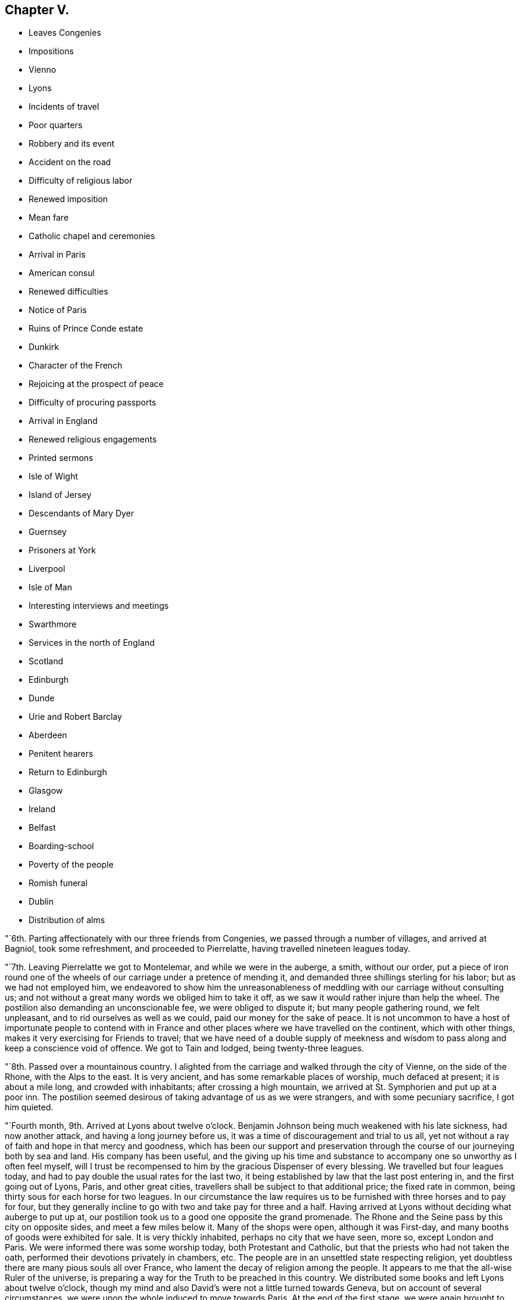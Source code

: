 == Chapter V.

[.chapter-synopsis]
* Leaves Congenies
* Impositions
* Vienno
* Lyons
* Incidents of travel
* Poor quarters
* Robbery and its event
* Accident on the road
* Difficulty of religious labor
* Renewed imposition
* Mean fare
* Catholic chapel and ceremonies
* Arrival in Paris
* American consul
* Renewed difficulties
* Notice of Paris
* Ruins of Prince Conde estate
* Dunkirk
* Character of the French
* Rejoicing at the prospect of peace
* Difficulty of procuring passports
* Arrival in England
* Renewed religious engagements
* Printed sermons
* Isle of Wight
* Island of Jersey
* Descendants of Mary Dyer
* Guernsey
* Prisoners at York
* Liverpool
* Isle of Man
* Interesting interviews and meetings
* Swarthmore
* Services in the north of England
* Scotland
* Edinburgh
* Dunde
* Urie and Robert Barclay
* Aberdeen
* Penitent hearers
* Return to Edinburgh
* Glasgow
* Ireland
* Belfast
* Boarding-school
* Poverty of the people
* Romish funeral
* Dublin
* Distribution of alms

"`6th. Parting affectionately with our three friends from Congenies,
we passed through a number of villages, and arrived at Bagniol, took some refreshment,
and proceeded to Pierrelatte, having travelled nineteen leagues today.

"`7th. Leaving Pierrelatte we got to Montelemar, and while we were in the auberge,
a smith, without our order,
put a piece of iron round one of the wheels of
our carriage under a pretence of mending it,
and demanded three shillings sterling for his labor; but as we had not employed him,
we endeavored to show him the unreasonableness of
meddling with our carriage without consulting us;
and not without a great many words we obliged him to take it off,
as we saw it would rather injure than help the wheel.
The postilion also demanding an unconscionable fee, we were obliged to dispute it;
but many people gathering round, we felt unpleasant,
and to rid ourselves as well as we could, paid our money for the sake of peace.
It is not uncommon to have a host of importunate people to contend with in
France and other places where we have travelled on the continent,
which with other things, makes it very exercising for Friends to travel;
that we have need of a double supply of meekness and wisdom to
pass along and keep a conscience void of offence.
We got to Tain and lodged, being twenty-three leagues.

"`8th. Passed over a mountainous country.
I alighted from the carriage and walked through the city of Vienne,
on the side of the Rhone, with the Alps to the east.
It is very ancient, and has some remarkable places of worship, much defaced at present;
it is about a mile long, and crowded with inhabitants; after crossing a high mountain,
we arrived at St. Symphorien and put up at a poor inn.
The postilion seemed desirous of taking advantage of us as we were strangers,
and with some pecuniary sacrifice, I got him quieted.

"`Fourth month, 9th. Arrived at Lyons about twelve o`'clock.
Benjamin Johnson being much weakened with his late sickness, had now another attack,
and having a long journey before us, it was a time of discouragement and trial to us all,
yet not without a ray of faith and hope in that mercy and goodness,
which has been our support and preservation through the
course of our journeying both by sea and land.
His company has been useful,
and the giving up his time and substance to
accompany one so unworthy as I often feel myself,
will I trust be recompensed to him by the gracious Dispenser of every blessing.
We travelled but four leagues today,
and had to pay double the usual rates for the last two,
it being established by law that the last post entering in,
and the first going out of Lyons, Paris, and other great cities,
travellers shall be subject to that additional price; the fixed rate in common,
being thirty sous for each horse for two leagues.
In our circumstance the law requires us to be
furnished with three horses and to pay for four,
but they generally incline to go with two and take pay for three and a half.
Having arrived at Lyons without deciding what auberge to put up at,
our postilion took us to a good one opposite the grand promenade.
The Rhone and the Seine pass by this city on opposite sides,
and meet a few miles below it.
Many of the shops were open, although it was First-day,
and many booths of goods were exhibited for sale.
It is very thickly inhabited, perhaps no city that we have seen, more so,
except London and Paris.
We were informed there was some worship today, both Protestant and Catholic,
but that the priests who had not taken the oath,
performed their devotions privately in chambers, etc.
The people are in an unsettled state respecting religion,
yet doubtless there are many pious souls all over France,
who lament the decay of religion among the people.
It appears to me that the all-wise Ruler of the universe,
is preparing a way for the Truth to be preached in this country.
We distributed some books and left Lyons about twelve o`'clock,
though my mind and also David`'s were not a little turned towards Geneva,
but on account of several circumstances,
we were upon the whole induced to move towards Paris.
At the end of the first stage,
we were again brought to some hesitation about going to Geneva,
yet concluded to proceed as far as Macon;
our way is strewed with circumstances unusual to Friends.

"`11th. Passed through fine roads, and a delightful country, nine leagues to Macon,
lodged at one of those immensely extensive inns
which are found in many places on this continent,
exceeding in size any I have seen in England or America.
The kitchen and other offices are so far off,
that it was with difficulty we could get what we had need of,
though the waiters seemed active and ready to oblige us when they knew our needs.
Here we were told there were thirty priests who would not take the oath,
and remained in confinement, assisted by the charity of the people;
there were also both Protestants and Roman Catholics who held open worship.
The people had their different opinions about us as heretofore,
not a few pleased themselves with the thoughts of our being priests in disguise.
Seeing the castle where the thirty priests were confined, about a mile distant,
I took a walk in company with a young man that way, but not being permitted an entrance,
and it being warm, stopped at a little cottage, where was only one person, a woman;
we asked for some water, which she got, and said she had something better for travellers,
and brought a fine bunch of half-dried grapes: said she had lost a son in the war,
and whether her husband was living, she did not know.
We observed to her that her`'s was a solitary life in a place so hidden;
she replied that she had some neighbors who wanted her to live with them,
but she had the company of the good God, who was better than ten husbands,
and all her children.
Macon is a considerable city: the Saone passes through it.

"`Fourth month, 12th. Left Macon, and proceeded through a delightful country,
which I thought might be called the garden of France; got to Sennez,
about nine and a half leagues; the women here work in the fields,
and appear to be a hardy race of people.

"`13th. Benjamin Johnson continuing very poorly,
and the people of the auberge being agreeable, we concluded to stay here all day.

"`14th. Passed on through Chalons; the stable for the post-horses and carriages,
a large building, was formerly a magnificent chapel,
some part of its ancient grandeur still remaining.
In the evening got to St. Emilian, a poor village, and as it was raining hard,
and near night, we were obliged to stop and take up our quarters at a very sorry inn.
After a poor supper, having occasion for something in our saddle-bags,
they were not to be found.
A number of people, apparently of bad character, being at the inn,
we made our loss known, searched in all the places we thought it probable they were,
but in vain, and we went to bed.
The rain came down on us through the thatched roof,
and the people were coming in and going out of our room frequently, which,
with the idea I had of their ill-character, and the probable loss of our bags,
kept me in such a situation as to allow of but little sleep.

"`15th. Rose early, went into several houses and informed of our loss;
I also inquired the character of our landlord,
and found they had little to say in his favor.
I then thought of going back to a town, about two leagues off,
in order to obtain advice and assistance, and had procured a horse for the purpose,
but a person sitting in the house, told me my going back would be quite useless,
that I might rest assured the valise was in the village.
I inquired for a magistrate, and the people of the inn denied any being there,
but a man somewhat more respectable than the rest, took me aside,
assured me there was one, and he would conduct me to him.
The magistrate appeared to be a man of integrity, and offered to assist us:
I gave him a description of our property,
and promised a reward to the person who should produce the valise;
he had a drum beat round the village to alarm the people, which succeeding,
a man in half an hour came to the auberge with the valise,
said he had found it in a stable, at some distance, covered with hay,
but his countenance was evidently marked with guilt and confusion.
We gave a reward of a louis, and prepared to leave a place we were heartily tired of.
The bag, besides clothing, contained a number of letters, papers, etc.,
and we did not perceive that anything was missing.
Passing along a fine country, and through Autun,
a handsome and beautifully situated city, we got to Chissey, a small village,
where we had some repairs done to our carriage, but had proceeded only about a mile,
when one of our springs breaking, we had to return.
The innkeeper had taken possession of an ancient castle of some cidevant nobleman,
which he converted into an auberge.

"`First-day, Fourth month, 16th. Passed through Salies, a considerable city,
and it being, what is called, easter, the people were dressed in their best clothes,
and collected in large companies, amusing themselves agreeably to the customs of France,
and appeared all activity and vivacity.
Arrived at a small city called Avalon: great numbers of people, of both sexes,
were on the promenade, which all the large towns have.
David and I walked through the place among them; they behaved respectfully,
but gazed much at us:
there can scarcely be a more exercising service than we are engaged in,
to minds like mine.
We frequently feel as though there were some
religious people in the places we pass through,
but are at a loss how to select them, or be of much use to them,
as none of us know the language sufficiently; we, however, at times converse freely,
and sometimes spread books.
I doubt not but the day draws nigh,
when the word of the Lord will be sounded under his own
authority to many who have hitherto sat in darkness.
At present we feel rather a spirit of heaviness and mourning than any
pointings of Truth to gather the people to the true standard;
probably the time is not now, and may we possess our souls in patience.

"`17th. Passed through Auxerre, Bassou, etc.;
this seemed to be a high day with the inhabitants: all the country was full of mirth,
and shall I say wantonness?
Arrived at Joigny, a large town,
where also the people were scattered like flocks all over this beautiful country,
round the city as well as in it, dancing, etc.
O! France, how dissolute and thoughtless are many of your inhabitants,
who have certainly not learned the things which belong to their peace,
though their chastisement has been heavy.

"`18th. This is a fine country of wheat, but few people at labor,
mostly engaged in diversions and sports: at Sens, a considerable city,
we had to stop to have our carriage mended,
the rough pavements of France being very destructive to carriages.
The people in this country seem to think it is
not improper to get all they can from travellers,
and therefore charge for their work,
about three times as much as would be a just compensation for their trouble.
The blacksmith charged us twelve shillings and six-pence sterling, for two hours`' work;
these continual impositions make our travelling amount to three and a half guineas a day,
though we have often no full meal but supper.
The charges for post-horses are high,
and we content ourselves almost all day with bread and cheese, some smoked herring,
apples, nuts, and some poor wine.
The chapel of the former bishop,
in which a priest was officiating to several hundreds of the people, mostly women,
was the largest and most magnificent I have seen in France; the paintings,
the multiplicity of ornaments outside, etc., bespoke it to be very ancient,
and were also a testimony to the unnecessary and inconsistent
manner in which these buildings were erected,
six or nine centuries past.
The people go in procession, near kindred and acquaintance, two and two, to the chapel,
with an infant to be baptized, and return with a drum and music before them,
and sit down to a feast.
In this chapel an invitation to all good Catholics was
pasted on the pillars to bring in their gifts liberally,
for the support of the priests and the altar,
that their holy religion might not fall to the ground.

"`19th. The country is thickly set with towns and villages as we draw nearer to Paris;
we passed through Chatelet, Melun, Charenton and many other towns,
and got to our former lodgings in Paris, and were received with pleasant countenances.
In the afternoon, went in search of the American consul, Skipwith,
but the office was shut.
A number of Americans have been in this city nearly a year,
seeking some indemnification for their property taken by the nation,
and have no prospect when they shall be at liberty to return.

"`20th. Went again to the consul`'s office, but were told to come again or wait an hour;
we returned and after some time went back.
It is exceedingly trying to wait from time to time on men in
public stations before any business can be accomplished;
they only think fit to attend from about eleven o`'clock to three each day.
He used us courteously and appeared willing to oblige us,
but has little in his power at present,
as there is some disagreement between the French government and ours.
He told us that for about two month past,
all communication between England and France had been prohibited,
so that no passes could be obtained but for Hamburg or some other neutral port.
This was an additional affliction to us,
to think of travelling six or seven hundred miles from hence in our wearied state;
apprehending it was more than we could accomplish in
time for the Yearly Meeting in London.
Being much cast down,
I quietly reflected on the mercy and goodness of our heavenly Shepherd,
who has condescended from time to time, to '`make darkness light before us,
and crooked things straight;`' and then felt easy to leave the
business of procuring passes and forwarding them to us,
to the consul, and proceed to Dunkirk.
We then took post-horses for St. Dennis,
to go on a different road from that we came here upon.
Paris, for the licentious and men of pleasure,
is perhaps more fully calculated than any city in Europe;
there may be found everything to gratify their desire,
to feast their eyes and delight their imagination; but for persons of our character,
and engaged in the weighty business we are, it is altogether undesirable.
France is a country in which my mind has been much exercised and sunk,
and I think every hour long till we get out of it.
Our cabriolet needing some repair, while it was doing at the second stage,
a man arrived in his own cabriolet from Paris, and being an Englishman,
spoke to us in that language.
He was of genteel appearance; had been in France about ten years;
told us he lived at Chantilly, and would be glad to have us at his house tonight,
which we agreed to.
When we got to Chantilly, our carriage being badly broken,
we had to get it repaired again.
Our friend, the Englishman, whose name is Christopher Potter, sent a young man for us,
and received us with great frankness; he is a man of ability,
and having a genius for manufactures, has succeeded admirably;
says he gives bread to about six hundred people in his different establishments;
lives on part of the estate once belonging to the prince of Conde;
his wife and children continuing in England.

"`21st. Having breakfasted at Potter`'s,
he took us to view the former seat of the prince, which for magnificence and extent,
exceeds anything we have seen in Europe, belonging to a subject,
though at present its grandeur is defaced: the mansion-house, stables,
green-houses and other buildings, are in their extent and style,
such as I have no talent for describing; the gardens, fish-ponds, canals,
cascades and fountains, are said to have been, when in their best condition,
preferable to anything in Europe.
These ruined palaces,
once replete and surrounded with all that could please and
gratify the voluptuous inclinations of their inhabitants,
are some of the most striking monuments the world can exhibit,
of the instability and vanity of all earthly enjoyments, and bring with them, to a wise,
reflecting mind, an antidote against setting our hearts on any terrestrial thing;
and cast a melancholy shade over all human glory.--Lord,
teach us to aspire with increasing ardor,
after that glory which is celestial and eternal,
and those mansions of immutable felicity,
which you have prepared in the riches of your mercy,
for all those who love you and keep your commandments.
The prince and his family, who, it is said,
had above one thousand people who wore their livery,
are now wandering emigrants in foreign parts.
Potter is a very extraordinary person, as a man of this world,
and no doubt of great use in employing the poor in his neighborhood;
yet one thing is lacking, worth a thousand times more than all he can otherwise acquire;
a desire more ardent after the peace of God, which passes all understanding,
and those riches which will never perish.
We felt a desire to have a meeting among his people; he said,
he hoped the time might come, when he should forward such a proposal with pleasure,
but as they were a body of English people,
and were watched over with rather a jealous eye,
the object of the meeting might be misconstrued by evil-minded persons,
and bring them into suffering.
He returned with us to our inn, and we distributed nearly all our books among his people.
We parted from them in kindness,
and he pressed us to direct any of our friends who came that way, to call on him,
and he should always be glad to see them.

"`22nd. Passed on to Doulen.
The sheep here are kept pretty much under care of the shepherds`' dogs,
whose sagacity and attention is admirable.
There are very few hedges in France, and no fences except a few of stone,
where there are intervals of pasture on the sides of the road;
the dogs let the sheep feed along the borders of the grain,
continually watching them at all quarters; and if one or more transgress the bounds,
they immediately bring them to order.
The shepherds have so much confidence in them,
that they sit down on the side of a bank and work at making baskets,
or some other employment,
leaving the management of the flock very much to their faithful subordinate keepers.

"`24th. Having passed through several towns and some fine country,
we arrived at Dunkirk in the afternoon.

"`25th. Felt refreshed after a laborious journey.
We find, by computation, that we have rode fourteen hundred miles in France;
about fifty of which was over the same road twice,
so that we have had an opportunity of seeing and feeling the
state of the people in a religious sense and otherwise,
and my judgment is, that the French are an open-hearted, unsuspicious people;
we passed through them without any material interruption,
such as we frequently met with in Germany, as searching our baggage, inquiring our names,
characters, and business, etc.
They are generally civil and polite; the country pleasant, and in many places fertile,
abounding in corn, wine, and oil.
Though not remarkable for pasturage and cattle, yet the air is pure and serene,
the waters good, the necessaries and even luxuries of life plenty;
yet strangers travel at a great expense.
Their post-horses in general are better than I expected,
and they have a great number of asses and fine mules: many of the public-houses are good,
perhaps in size and convenience nowhere excelled; the beds good and clean,
and the provisions generally excellent, but their hills are enormous.
Travellers, if they use economy, and are in their own carriage,
cannot be accommodated for much less, for three persons, than four guineas a day.
As to their religious character, I am at a loss to describe it;
no doubt there are many in the higher ranks of life who are Deists;
but the great mass of the people, though at present turned out of their old channel,
remain attached and riveted to the religion of their education,
yet the superstition and extravagance of that has received so great a shock,
that it is scarcely probable it will ever rise again to
the same degree of influence as formerly.
There are many pious persons mourning in secret,
and desirous of seeing the depraved manners of the people reformed;
and I dare not entertain a doubt but He who rules in heaven and in the kingdoms of men,
will have a people gathered both from the superstitions and vanities,
that have heretofore abounded,
who will be a special and spiritual heritage unto himself--may
He cut short his work in righteousness and hasten that day!

"`For my own part, weak, feeble,
and unworthy as I feel of any employment in His holy hand, I see but little or nothing,
towards the promotion of this great work, that has been answered by my being among them;
yet, as I came here under a simple apprehension of duty, not to seek my own things,
but the things which belong to Jesus Christ and his kingdom; after all my weak moments,
and several things in the course of this deeply exercising journey,
which had better have been omitted, or might have been better performed,
I submit all into the hands of my tender and merciful Father,
and ask nothing more than that he will spare me from
being followed by the arrows of condemnation,
and grant me such a portion of peace and assurance in Him, as in the riches of his love,
he may see fit, for in my best state, I am unworthy of the least of all his mercies,
and a poor, helpless, unprofitable servant.

"`26th. To be obliged to stay here much longer feels unpleasant,
but no way yet offers to get to England, the channel of communication being stopped,
and we shall have need of patience.
Accounts arrived of the preliminaries of peace having been signed,
and great rejoicings and an illumination took place,
but no insult was offered to our friends,
which is very different from England and America, to their great reproach.
Friends enjoy more freedom in France than in either of those countries.

"`27th. The people are still in a state of rejoicing, full of tumult and confusion;
but it appears to me that instead of this vain show,
it is matter of reverent thankfulness and secret gladness of heart,
to the merciful Author of every good work,
that he appears to be disposing the Powers who
have stained the earth with so much human blood,
to stay their hands.
But oh! how can their recompense the thousands of unhappy
widows and orphans who are mourning in secret places,
their irretrievable loss all over the nations where we have travelled.
Oh! when will men be wise--when will they allow the peaceable kingdom of the
Redeemer whom they profess to adore to come on earth as it is in heaven.--How have
the great of this world always resisted the coming of that glorious day,
for which they pretend to intercede in their prayers!

"`First-day, 30th. Had meetings morning and evening; at the latter,
through the condescension of the good Shepherd of the sheep,
it was a time of refreshment and comfort, I believe,
to both the laborers and the auditory: for my own part,
having felt for a number of days like a dry and withered branch,
I was rejoiced to feel again the circulation of that life and virtue,
by which alone all the branches of Christ, the true vine,
are nourished and supported to bring forth fruit to his praise.
The Truth as it is in Jesus,
appeared to rise into dominion--the erroneous and destructive opinions of Deism,
which are subtly making their way into many minds, who will be robbed and spoiled,
whether they be of our Society or others that indulge it, of the most inestimable jewel,
the most powerful consolation to the soul, both in life and death, that ever a Being,
infinite in mercy and boundless in his compassion, conferred on mankind.
Oh! that He may protect and preserve our Society from drinking in
this deadly poison to the soul--that the watchmen on the walls may be
enabled faithfully to sound an alarm to the careless,
to whom it may be offered as a gilded bait, and the poor wounded receivers of it,
be left to lament their folly in that day when its
fatal consequences will be forever irretrievable.

"`Fifth month, 1st. This day is foolishly observed in France,
and spent in a riotous manner; troops of young women and girls were in different places,
dancing under garlands hung in the streets.
Feeling no call of duty resting upon my mind, to detain me in this place,
the time passes very heavily.

"`First-day, 7th. The meeting this morning was attended by about twenty persons,
and I hope it was profitable.
In the evening about fifty attended, mostly very respectable-looking people,
who behaved well,
and the opportunity ended in solemn supplication to the Father of mercies.
We were refreshed; our hopes of his continued care over us, revived;
and we humbly trust it was an edifying season to most present:
may the praise of all be rendered unto the Fountain of every blessing,
to whom alone it is due.

"`9th. The markets here are supplied with plenty of vegetables--sound, good apples,
at this season of the year, are sold three for less than a cent; eggs,
twelve sous for a quarter of a hundred; butter, about twelve cents a pound;
very good beef and veal, about eight cents a pound.
As we cannot leave here without our passes but by some deception,
which we cannot practise, though many others make use of this means,
we have to bear our detention with patience,
desiring that after laboring and travelling so much for the promotion of Truth,
we may do nothing on leaving the continent,
that will bring it into reproach--the eyes of the people being upon us.
Oh! that we may be preserved wise and harmless.
A proposal being made for our accepting a mode of passing under a deceptive cover,
we dare not receive it.
May we be kept wise and patient,
so that no blemish may be brought upon our holy profession;
the snares that are laid for our feet are many, and some very plausible.

"`13th. Having endeavored to keep a conscience void of offence,
I feel my mind free from condemnation; though I am weak, poor, and liable to err,
and may not in some instances have kept in the straight path of duty,
yet the Lord speaks peace to my soul.`"

After waiting in this place, from the 24th of Fourth month, to this day,
the mayor and municipality granted them passports.

"`First-day, 14th of Fifth month, 1797.
The meeting this morning was a solid favored time;
the people took leave of us affectionately, and we embarked in the afternoon.

"`15th. Being on the English coast, a thick fog obscured the land,
and it was thought we might get ashore, and proceed to London by land,
without being asked any questions,
but we were determined not to be smuggled into England;
and having travelled so far without wounding our testimony,
we hoped to continue so to the end.
A fishing-boat coming alongside, we agreed with them for four guineas,
to take us to Dover, about five leagues;
there being a penalty upon any captain that lands passengers from an enemy`'s country,
at any port except Dover, Southampton, Gravesend and two others;
but being detained by the fog,
we concluded to give them three guineas to land us at Margate.
When we got to the place, some young Friends came down and wanted us to land,
but the officer of the port coming and inquiring from where we came,
we honestly told him, from Dunkirk; he said it was not in his power to permit us to land,
and that the fisherman was liable to a fine of two hundred pounds for bringing us,
but as we had not landed, the penalty could not be exacted.
The officer seemed disposed to be kind,
and if we could have assumed the character of alien merchants,
we might have had the privilege, but we could not make use of such a plea.
Several Friends came, and appeared to regret our not being permitted to come ashore;
we however thought it best to push off,
and accordingly anchored a quarter of a mile distant.
Here several Friends came to us in a boat,
and thought no one would molest us if we landed,
but we chose to proceed up the Thames to Gravesend; the Friends were very kind,
and went on shore and brought us some acceptable refreshments.

"`16th. Having got up to Gravesend, the officers came on board,
and after making a search, permitted us to land.
We went on board a packet-boat for London;
there were several respectable people in the vessel,
but also some sailors and wicked women, who soon began to be troublesome.
An old man checked them for their discourse, at which one of the women pertly said,
she hoped we had no Quakers on board.
I told her, I had the honor to be a Quaker,
and David Sands united in the same acknowledgment: after some time,
the passengers mostly collecting in a large room below deck, these women came down also,
and David Sands began to speak to them; the people behaved soberly,
and the two women became much broken.
A young man, a Baptist, seconded him in a feeling manner; and I made some addition.
One of the women in particular was bathed in tears,
and I cannot but hope it may produce some good effect.
When we landed, I went to seek for a coach, and was met by two of my dear friends,
making ready to meet us.
In London, we met with our dear friend, George Dillwyn,
he having got here about eight weeks past.

"`17th. I attended week-day meeting, at Gracechurch street,
and was permitted to pass it in silence, in thankful remembrance of the Lord`'s mercies,
and secretly to praise his great and worthy name.

"`First-day, 21st. Was at the Park-meeting, and in the evening, at Westminster.

"`28th. Deborah Darby, Rebecca Young and myself,
appointed a meeting at Wandsworth in the evening, which was large, and proved,
through renewed mercy, a favored time.

"`Sixth month, 1st. The public-meeting began to collect in the women`'s meetinghouse,
but Friends apprehending it would not hold the people, the men`'s house was opened,
and it was supposed twelve hundred people assembled in it,
and through Divine condescension, was a time of renewed encouragement.
Deborah Darby, Mary Dudley, Samuel Alexander and myself, were engaged in the ministry.

"`Sixth month, 6th. We appointed a meeting at Deptford, for this evening,
and as the meetinghouse was too small,
it was held in a part of a maltster`'s buildings and yard; it was very large,
and dear Deborah Darby was singularly favored: we left the people with much sweetness,
many of them soliciting another opportunity.

"`9th. Had an appointed public-meeting this evening, at Tottenham,
in which we were permitted again to rejoice in the Lord, our helper.
At the house of a Friend,
I found three books said to be sermons preached by me last year;
and on looking over them, observed they were full of errors,
both in language and doctrine, with which I was greatly exercised,
and visited the man who had undertaken to publish them.
I found he was a poor shoemaker, who had got some knowledge of short-hand,
but was very illiterate, and if he had taken them down correctly,
could hardly put them into common sense;
the erroneous language and doctrines were such as I never uttered, nor even conceived;
and there were, also, many gross absurdities.

"`First-day, sixth month, 11th. At six o`'clock in the evening,
under as much discouragement as ever I remember,
attended a meeting appointed for other professors: it was large and crowded;
through renewed mercy, I felt my mind much enlarged,
and have never felt more sweet peace in my labor, since leaving home.
Going out of the meetinghouse, a Turk, who had been at a meeting before, waited for me,
and said he felt his heart made better; that God was good to all nations,
and that those who served him, were the same in Turkey as in England;
he took my hands in both his, and pressed them to his breast affectionately.
I now felt my mind relieved, and at liberty to leave London shortly.

"`17th. Left London, and rode to Portsmouth, and from there proceeded in an open boat,
to Newport, on the isle of Wight, and got a person to clean the meetinghouse,
formerly occupied by Friends.

"`First-day, 18th. As we gave no notice of any meeting,
the gathering in the morning was small; at the close of it,
I felt strength to appoint a public meeting, at six o`'clock this evening;
which was crowded, and I hope satisfactory; the people behaved becomingly,
and appeared glad at our being there.

"`19th. The town is full of soldiers,
and the pious inhabitants lament the great change taking place,
from the simplicity and innocent manners which formerly distinguished the people,
to more luxury, dress and licentious conduct.
I went to the meeting at six o`'clock this evening,
though much oppressed with a cold and hoarseness; the house was soon crowded,
and the people being still, I was enabled to extend my voice sufficiently to be heard;
and Friends thought it a profitable time, for which favor the Lord alone be thanked.

"`20th. Went three miles to have a meeting at a farm-house; the man of the house,
being necessarily from home, his wife had notified the few scattering neighbors,
and about thirty simple-hearted, honest people came,
and I thought it was a time of as much love and favor, as I had experienced in England.
The young man, the master of the house, arrived just at the breaking up of the meeting,
and expressed his sorrow at not being at it.

"`21st. A Methodist minister, at the close of their meeting,
had given notice of our meeting to be held this evening,
at the house of some pious people of the Methodist connection:
the woman of the house seemed to be universally esteemed,
she held meetings in their cottage and frequently preached to the people.
More persons came to our meeting, than the house would hold;
and it was owned by our gracious Head and High Priest--the
language of encouragement flowed freely to an honest,
simple-hearted people, such as I have rarely met with.
This woman preaching with such general acceptance,
seems to be an advance towards Friends, both in her and others,
who approve of her ministry, which is uncommon among people of other societies.
I felt easy to appoint a meeting a few miles off, for tomorrow evening.
The bishop of Winchester came here to confirm the people of their church,
who had not undergone that ceremony: it was said,
he had not been to visit this part of his flock for fourteen years.
None under the age of fourteen, were admitted, and not then,
without a certificate granted by their pastor,
certifying that the party had undergone an examination and was approved by him,
for confirmation; but it appeared that some had not even seen him on the occasion,
and had only sent for their tickets.
Our landlady`'s daughter was much affected when she understood the
weakness and absurdity that appeared in this pretence of religion;
having never been examined, and knowing little of their confession of faith,
she went heavily to the chapel.
Some of the clergy have brought themselves into contempt, not only here,
but in many parts of the kingdom, by their irregular lives;
and my mind was affected on account of the young
people who were training up in such formality,
and under such miserable shepherds.

"`22nd. This afternoon,
I went to the place where the meeting was to be held in a Methodist meetinghouse; which,
though it rained much, was filled; the people conducted to our satisfaction,
many were humbled into tears, and we parted with their desires for another.
May the Lord be praised for his goodness, and we humbled in the dust,
for no good thing dwells with us, except it be given of God.

"`First-day, 25th. The meeting this morning was very large,
and remarkably solid and favored; great part of the audience much humbled, and in tears;
for which I felt thankful to the Author of all our mercies,
to whom alone all praise is due.
Feeling comfortably relieved, and at liberty, I took an affectionate leave of them.
Had a parting, sitting with the family, who had shown us great kindness,
and went to Cowes.
The minister of the dissenting congregation offering his meetinghouse,
we had a very crowded gathering at six o`'clock in the evening;
he standing at the door all the time, directing the people to seats, and keeping order.
The people were light and gay, and the labor was hard,
but towards the close great solemnity appeared, and it ended to much satisfaction,
the people acknowledging the truth of what was delivered; and the minister also said,
he should pray for me, that the Lord might continue to strengthen me for the work.
Several who had attended our meetings accompanied us to the water-edge,
and parted in great brokenness, especially our kind hostess.
We left, through mercy, an open door for any who may hereafter be sent to this island,
where there is a considerable number, almost, if not altogether,
convinced of the doctrines of Friends.
I had nine meetings among them, and they were made very near to me.
We were rowed in an open boat over to Southampton, about thirteen miles,
and it was about eleven o`'clock at night when we got on shore.

"`27th. Appointed a public meeting at Ringwood, for this evening,
which was large and satisfactory.

"`Seventh month, 1st. Have had satisfactory meetings at Pool, Lymington, and Wareham;
went to Weymouth, and from there by the packet, to Guernsey,
and had a very trying passage.

"`4th. Had an appointed meeting this evening, in the upper part of a spacious store;
a large number attended, and through the kindness of our heavenly Shepherd, it was solid;
the people expressing their satisfaction,
and as we went to our lodgings several inquired
of us when there would be another meeting.

"`6th. Took passage for the island of Jersey;
the wind was so high that we could not make a landing where we intended,
but were driven many miles, and there being two ships of war near,
they obliged our captain to come on board.
The wind continued very boisterous, and the shore all round was rocky.
While the captain was absent, our vessel dragged her anchor,
and our people became much alarmed,
as we must have been driven by the violence of the wind on to the French coast,
if we were not permitted to go into harbor,
which the captain of the man-of-war gave us liberty to do,
but required us to stay on board for the orders of the prince, before we landed.
These delays, and the serious danger we were in, were very trying, having,
taken no refreshment all day.
After much toil and difficulty, the wind blowing directly towards the coast of France,
we anchored within two hundred yards of land;
our letters and my passport were sent on shore to the prince,
and after considerable detention, we were permitted to land,
and sent under guard five miles to the principal town, St. Helier,
where we arrived about eight o`'clock in the evening, very weary, and almost sick,
for lack of proper refreshment.
Being taken before several officers and examined,
we were told that this island was so circumstanced,
that it would be very improper to preach against war at present;
the last officer manifested a kind disposition towards us, and we were dismissed.
The inn being taken up with guests, chiefly officers,
I was taken to the house of two middle-aged women,
between eleven and twelve o`'clock at night.
Looking back on the fatigues and dangers of the day, my soul was made afresh,
thankful for the continued mercies of my heavenly Father,
and deeply sensible of my own unworthiness to be thus
cared for and preserved from one place to another,
in a strange land.

"`7th. The two women Friends who thus provided me with accommodation,
appear to be pious persons; and though separated from the benefits of religious society,
they with their niece sit down together on First and other days, in silence,
for the performance of Divine worship; they are esteemed by the people as Friends,
and well spoken of.
They gave me an account of the manner in which Claude Gay, who formerly lived here,
was treated by the people, and at length banished the island;
whereupon he went and laid his situation before the king,
who ordered his officers to receive him again and to treat Friends in a different manner.
The father of these Friends had been deceased now for a number of years,
and they remained the only professors with us on
the island--there were a number of Methodists,
but as they could not join in their meetings, they sat down alone.
At about eleven o`'clock, we sat with them,
and after a time of silence and much solemnity, I felt some encouragement to them,
and the baptizing power of Truth uniting us, it was a season, I hope,
of much comfort to us all.
In the evening, they collected a few religious people in the house,
and we had a satisfactory meeting.
An elderly woman, who speaks at times among the Methodists,
said she thought Friends ought not to go from this island so quickly as they had done,
none having stayed more than two days, and hoped we would stay longer,
and she believed the Lord would bless our coming.

"`The Methodists thought we might hold our meetings tomorrow,
at a time when those of other societies were not collected,
supposing we should have many more persons.
This at first appeared plausible, but upon weighing it,
I was most easy to propose two meetings; one at ten and the other at six o`'clock.
Our friends, with the man of the house, went to seek a proper place,
and a suitable room presenting, it was hired for the purpose.
Some of our Methodist acquaintances thought we
had better publish our meeting through the town,
by a public crier, or get hand-bills printed and distributed, to inform the people,
neither of which I could be easy to do, but let the notice spread as it might,
without taking much pains about it.
The place being filled with soldiery and appearances of war,
made me feel very low in my mind,
with a discouraging prospect of having meetings with them.
I feel very much at times for Friends who accompany ministers
in these exercising labors among other professors,
being well convinced it is often a mortifying business to go from house to house,
with invitations to our meetings,
and am therefore inclined to lighten their burdens whenever I can,
and at this time feel thankful for the company of my kind and suitable companions here.

"`First-day, Seventh month 9th. The meeting at ten o`'clock,
was attended by about two hundred people,
and the heavenly Shepherd condescending to grant us his presence,
in which only there is life, we had a solid, open, satisfactory meeting in the hall-room,
and appointed another to be at six in the evening.
Retired to my chamber: it seems to me improper, before these large public-meetings,
to continue in company and conversation until they come on--my place at least,
appears to be to retire and endeavor to have my mind gathered to the Divine Fountain,
where strength and qualification to hold them to the honor of Truth, can alone be found;
and after all, I think I always have entered them with fear and trembling,
lest the blessed cause should by any means suffer.
At six in the evening, many people collected and thronged the house;
a rude drunken man coming in, tended to unsettle the meeting;
many showed great displeasure at his conduct, and though he was a man of property,
the soldiers present attempted to turn him out;
all which with the continual thronging of the people,
and the room being exceedingly warm, made it trying to us,
and the more sober part of the company.
My friends and some of the respectable inhabitants,
spoke to the people to bring about some order.
I stood up, and for a time hoped that stillness might have come over us,
but the heat and throng were so great, that I found it best to tell them,
I did not conceive the meeting could be held so as to answer my concern,
and wished them quietly to withdraw; which but few seemed inclined to do,
and said it was very hard they should be deprived of the meeting,
by the restless behavior of a few;--however, it still appearing best to Friends,
we passed through the crowd, and the rest followed.
We went to the house of our women Friends,
where about twenty or thirty serious people following us,
we were favored with a precious religious opportunity.
One thing which probably added to the unsettlement in the large gathering was,
that many of the people did not understand what was said in English,
to induce them to more quiet.

"`10th. Went to St. Owen`'s bay, about eight miles from St. Helier,
and had a meeting with the people; a large collection of whom attended,
but scarcely any understood English; much quiet prevailing,
and what I said being interpreted, it was a solid, comfortable meeting,
the people being as remarkable for their simple rural manners,
as in any place I have been at.
Had religious conversation afterwards with a number, gave them some books,
and parted in much tenderness.
Appointed another meeting in the evening at St. Aubins.
A sergeant in one of the regiments sat with us and had some serious conversation;
he appeared to be a religious-minded man, weary of his situation as a soldier,
and said there were a number of religious men in that rogriment,
and in another then on the island: his situation excited our sympathy.
An elderly woman, whose two daughters had been at the meeting at St. Helier,
desiring to see us, we went to the house; she said she was granddaughter to Mary Dyer,
who was put to death at Boston,
and that there were several other of her descendants on the island.
The meeting was not large; for a time it felt very heavy,
but at length it proved through renewed mercy, a strengthening time to a number present.
After meeting, a pious man, who sometimes exhorts among the Methodists,
came and took me in his arms, and was very tender; he was soon to leave the Island,
being banished for twelve months for refusing to bear arms,
and would have to leave a wife and two children behind,
who kept a little shop for their maintenance,
which occasioned us to feel much sympathy for him.

"`Returned to St. Helier, and on the 11th had a meeting at the Assembly-room, which,
through mercy, was satisfactory; but my mind not being yet relieved,
I appointed another to be at six o`'clock in the evening, which was large,
and several of the officers of the regiment came in,
one of whom did not seem inclined to behave well, nor to allow others to be so;
but after some time, being more quiet, I was, through Divine assistance,
favored to relieve my mind, and take an affectionate leave of the people.
Our elderly women Friends, who have so kindly accommodated us,
feel their lonely situation as Friends, on this island;
but have been mercifully preserved and helped.

"`13th. Returned to Guernsey, and attended a meeting there in the evening,
which ended to satisfaction;
but my mind was not relieved without having a more general public meeting.

"`First-day, 16th. The meeting, this forenoon, was to good satisfaction;
and in the afternoon, went to one appointed at a place called the Forest;
where about one hundred and fifty people attended, and through Divine help,
it was an open time; many of those present were Methodists,
and were tender and respectful.

"`17th. Having obtained from the trustees and the
principal members of the Episcopal place of worship,
called Bethel, the liberty of holding a meeting in it this evening,
notice was accordingly given; but about the time appointed, the parson sent for the key:
the Friend who had it would not give it up.
He then met the Friend on the way to the house,
and insisted upon our declining holding the meeting, which we were not disposed to do,
neither would his own people consent to it, saying,
he was only their servant whom they paid,
and they would do what they pleased with the house.
He then went off, and we entered the house, which was soon filled;
many of the audience being the principal people of the island.
After some time, they became still,
and though it did not appear to be as much favored as some meetings,
yet I was helped to open several important doctrines,
and passages of Holy Scripture readily and pertinently presented for their support.
My mind became relieved, and I hope the cause of Truth lost nothing;
the people parted with us respectfully,
not at all pleased with the attempt of the parson to prevent the meeting.
One of the principal contributors was much displeased with his conduct,
and said the doctrine he had heard was true and very liberal.

"`18th. A number of the people desired to know when we would have another meeting,
but we not inclining to stir up contention between them and their minister,
did not think it proper to hold any more in that house.
In the afternoon, I went out about five miles,
and had a meeting at the house of a person who is a member with the Methodists;
at which about eighty of his neighbors attended an honest, simple-hearted people;
it was thought by Friends to be as favored as any we had in Guernsey,
for which I was thankful; all praise is due to the heavenly Shepherd.
In the evening the meetinghouse was full, and it proved, through mercy, a solid,
relieving time to my mind; the people took leave of us in much affection.
The captain of the packet telling us we must be on board by ten o`'clock:
on full consideration, I felt now quite easy,
and concluded to go--had some disagreeable company on board.

"`20th. A French vessel bearing down upon us, our captain hoisted more sail,
and getting on faster than the other,
though she was within three quarters of a mile of us,
we providentially escaped going to France, and arrived at Weymouth in the afternoon.
Went to Bristol; and on First-day, the 23rd, attended their meeting in the morning,
and appointed one for other professors in the evening.
The meetinghouse is said to contain fourteen hundred persons,
but it was not sufficient for the people that came.
I was, through renewed mercy, favored to relieve my mind,
and we separated in a tender frame.

"`26th. Got to Ackworth; attended the meeting with the children, which,
through Divine condescension, proved a solid, satisfactory season.
At the close,
I believed it right to appoint a meeting at six
o`'clock the next evening for the neighbors.

"`27th. The meeting was large and solid;
to the Lord be the praise and glory of his own works.

"`29th. At York; visited several places, and went to the castle where seven
Friends are confined for their religious testimony against tithes.
The buildings are airy and handsome;
those Friends have a large room to themselves in the daytime,
where they employ their time in handicraft labor.
In a religious opportunity with them, the good Master favored with his presence;
they were much tendered, and we parted affectionately.
The poor curate, who belonged to the parish they mostly came from,
about ten days past came to York to enter a complaint to the archbishop,
against the priest who put Friends into prison,
because he would not pay him for preaching;
he made three visits to those imprisoned Friends,
and they said he was more affected at seeing them than any who
had visited their apartment since they were confined.
The curates, who do the drudgery for the priests for about thirty or forty pounds a-year,
in many parts of England, are badly paid by their profligate superiors.

"`First-day, 30th. At Ackworth;
and notice having been given to the neighbors not professing with us,
the meeting was large, and, through the continued mercy of our heavenly Father,
was a very contriting season, remarkably so to the dear children.
A meeting being appointed at Leeds, for six o`'clock in the evening,
the house was well filled, and I hope it was a profitable season.

"`Eighth month, 2nd. Got to Liverpool,
and on the 3rd appointed a public-meeting for tomorrow evening.

"`4th. The meeting was large and satisfactory.
Had a meeting at Warrington in the evening of the 6th, which was crowded,
and Friends thought Truth rose over all,
though to myself it felt more laborious than any I had attended for some time.

"`7th. Friends proposed that another might be held this evening,
as many of the people were desirous of it, but after weighing the matter,
I was most easy to return to Liverpool.

"`First-day, 13th. Meeting in the morning at Chester,
with the few Friends who live there, and about sixty others;
it was a time of much brokenness, and another was appointed for the evening,
which was large, and held to good satisfaction;
the people expressing their approbation of the doctrines they heard.
This city has many marks of great antiquity,
and is built on a plan different from any other
I have ever seen.--Went back to Liverpool,
satisfied with my visit to Chester.

"`15th. Was at the Monthly Meeting of Hardshaw, and a number of the neighbors coming in,
it was large;
my mind more than at any other time in England was exercised for our own professors,
and through renewed mercy, I was favored to relieve it to my comfort.

"`16th. Was at a marriage; many other professors attended the meeting,
and some of considerable note; one who had written much,
and was intimate with the prime minister, Pitt, said after meeting,
he did not know how it would be taken by Friends,
but he could scarcely refrain from standing up, and enforcing by his testimony,
to those of his own profession present,
the excellent and charitable doctrines they had heard.

"`First-day, 20th of Eighth month.
The meeting appointed for this evening was large,
several ministers of different congregations attending;
my gracious heavenly Helper did not forsake me,
and I was favored to relieve my mind and feel more clear of Liverpool than ever before;
many came up after meeting, expressing desires for my preservation by sea and by land.
My daily feeling of incapacity for any good word or work of myself,
through the power of Divine grace, keeps me from any exaltation of spirit:
may the Lord be with me and keep me to the end from dishonoring the Truth.

"`24th. Having waited a considerable time for a favorable wind,
for the packet to go to the Isle of Man--while we were at the week-day meeting,
a messenger came and informed us the vessel was about sailing;
I therefore took leave of Friends in a few words, and went on board.

"`25th. Landed on the island: there being a large shed on the shore,
and several people offering their assistance, some of our friends went with a joiner,
to fit it up for a meeting on First-day,
the 27th. We held a meeting there in the forenoon, attended as was supposed,
by about five hundred persons,
among whom were several of the most respectable inhabitants; the people behaved well,
and the opportunity was to much satisfaction.
Appointed another for the evening, and notwithstanding it rained much,
the place was filled; it was thought there were about six or seven hundred:
this was also a satisfactory time, and ended in prayer.
Apprehending I was not yet quite clear, appointed another for tomorrow evening;
but after coming out,
some of the town`'s people thought that ten o`'clock in the morning would be better;
I submitted to their judgment, and they made it known.

"`The next day we went to the meeting-place,
but the people being confused about the time, only about one hundred came; it proved,
however, through Divine goodness, a refreshing time, both to us and the people.
Another was appointed for five o`'clock in the evening.
While at dinner, a respectable man of the island,
brought me a letter from Alexander Shaw, lieutenant-governor, under the duke of Athol,
inviting me and my friends to Castletown, where he resided;
and offering the use of his chariot and servant while we stayed on the island,
they being now in Douglas (the town): we accordingly accepted his offer.
The inhabitants showed us great respect,
and the poor fishermen regretted they could not be at the meeting,
as they fish all night, and put out to sea early in the afternoon.
Nearly one hundred boats sailed out of this port,
and they said the others belonging to the island,
which were between four and five hundred in all, would meet them at the fishing place,
for they always fished together, under the direction of an admiral or commander,
and had strict rules to prevent one having greater advantages than another.
When they were drawn out a little way from the pier into the sea,
they all took off their hats and said a short prayer: considering their occupation,
they generally appear to be sober, considerate men.

"`In the evening, the meeting assembled; most of the respectable inhabitants came,
and in the whole, six or seven hundred;
it was the most solid and satisfactory of any we have had here,
for which I was truly thankful to the Father of mercies.
An officer, who sat by me, kneeled down with me at the time of prayer,
and seemed much affected, as was also Major Wallop, brother of the earl of Portsmouth,
who had sat by me in every meeting.
The people were tender, and hoped we would have more meetings before we left the island,
a serious soldier followed me in the street, and expressed with much tenderness,
his satisfaction,
and told me it was a great grievance to him and several of his comrades,
that their captain drew them out on parade, on First-day mornings,
and hindered them from attending public worship as they desired.

"`Next day, left Douglas--conveyed to Castletown in the governor`'s carriage;
he was walking on the parade, and invited us to dine with him at three o`'clock.
We took up our lodgings at the hotel, and in the afternoon went to the governor`'s,
and several of his acquaintance being present, we dined with them in the castle.
The room we sat in, had walls nine feet thick, and was a very ancient fabric;
the governor and his wife treated us with great friendship,
and on our mentioning the desire of having a meeting tomorrow,
he proposed twelve o`'clock.

"`Eighth month, 30th. Held our meeting in the ballroom, which was very much crowded.
The governor and family, and most of the principal people of Castletown attended;
it was to good satisfaction,
and at the close I signified my intention of another at six o`'clock in the evening.
The governor stood up and told the audience that
the church would be opened for the purpose,
as it was evident no other place would contain the people;
he also sent his servant round the town to give notice.
Castletown may contain three or four hundred houses.
In the evening, the assembly gathered in the place mentioned,
and was supposed to be seven hundred.
I felt low and poor at entering it; the people`'s expectations seemed raised,
which always depresses me.
I was, however, made truly thankful to the Author of mercies,
who condescended to cover the assembly with his presence,
and it ended in prayer and praises to him, our heavenly Father.
The governor, and a man of high rank in the island, going with us to our lodgings,
I showed them my certificate, which they seemed pleased with,
and expressed unity with me, etc.

"`31st. Took the governor`'s carriage and servant, and arrived at Peel,
another considerable town of about four hundred houses;
the majority of the people fishermen.
We delivered the governor`'s letter to the high bailiff,
who said he would exert himself to forward our views,
and offered a schoolhouse or the guard-house, for a meeting.

"`Ninth month, 1st. At meeting in the guard-room,
the soldiers having seated it with planks.
The high bailiff, and several others who had interested themselves for us, attended.
After I had been on my feet about half an hour,
the people crowded the house and round it so, those without striving to get in,
and it raining, that I perceived it would not do to continue the meeting.
The high bailiff remonstrated with them, and I sat down a few minutes,
but the throng was too great to hold the meeting through,
in that solemnity which had at first attended;
not that the people were inclined to be rude, but quite otherwise;
yet so many being anxious to get in and hear, kept the meeting in an uneasy state;
so after sitting a short time, we broke up, the people regretting it.
We told them if we could have a more convenient place,
we inclined to hold another meeting at five o`'clock,
and left it to them to provide for us.
In about a quarter of an hour,
a person came to tell us that the Methodists would be
obliged to us if we would accept their meetinghouse,
which we accordingly did.
It was near the seaside, and the weather very stormy with hard rain,
yet as many came as filled the house, being about five hundred;
and a good meeting it was: thanks be to Him, who is ever worthy.
After the meeting was over, the fishermen who had been out to sea,
finding the storm increasing, were returning into harbor,
but through the violence of the tempest,
several of their boats were dashed to pieces on the rocks, but no lives lost.
This disaster, added to their continued disappointment of catching fish this season,
made the people seem much distressed.
Having a sum of money from a benevolent Friend for the poor,
I distributed some of it among them, for which they were thankful;
they generally appear to be a very civil, quiet people, and religious in their way,
live poor, and are now much discouraged.

"`Ninth month, 2nd. Proceeded to Ramsey, eighteen miles from Peel.
This island being exposed to high winds from the sea, trees do not thrive in it,
yet in some spots they do better.
A person who had lived in Philadelphia came to see us, and also the curate,
who kindly offered us a large schoolhouse for a meeting, which we accepted;--the judge,
and high bailiff, also offered their service.

"`First-day, 3rd of Ninth month.
At meeting this morning, two priests and the curate attended;
the house held about three hundred, but it was thought many more were crowded into it,
and many others could not get in; it was a satisfactory season,
and another was appointed at five o`'clock this evening, in the same place;
the garden was also opened, and many stood there: it was estimated that, inside and out,
there were more than five hundred persons; a great number for so small a town.
It felt to me as much owned, and as great solemnity prevailed,
as at any we had on the island, and concluded with much brokenness among the people;
thanks be to Him that is forever worthy, and nothing to us but abasement.
The people pressed for another meeting tomorrow,
and the judge thought if I would submit to have another, as many as could afford it,
would be there, and inclined to make a very handsome collection,
and as he knew I would not receive it, he was sure it would be a gratification to me,
to see it distributed among the poor who were distressed by the failure of the fishery.
I assured him I could never admit of anything of that kind,
but was willing to subscribe myself to their necessities, out of meeting;
he heard my reasons and was satisfied.

"`Went on second-day to Kirkmichael, and found that a meeting would be agreeable,
but the landlord undertaking to give notice, and making it to be in the afternoon,
and we having fixed to be at Peel, at a meeting at five o`'clock,
we could not stay their time, at which some of the people were sorry and blamed him:
I left the place rather heavy at the disappointment.
Had a meeting at Peel at the time mentioned; the house was filled, and it proved a solid,
relieving time: thanks to the Author of all good.

"`Ninth month, 5th. Went to Douglas, twelve miles; and it being a stormy evening,
and the fishermen not disposed to go out,
I appointed a meeting principally on their account.
About three hundred of them attended, and many of the other inhabitants,
and through mercy, it was a solid, favored opportunity:
I was then easy to leave the island.
We were informed the governor had expressed his sorrow
that we should be at any expense on the island,
saying it was a reproach to the Isle of Man, to let us be at expense,
while we were engaged for the people`'s good.
Major Wallop came and took a kind leave of us;
and all things being ready for leaving in the morning,
I wrote a letter to the governor in acknowledgment of his kindness,
and retired to rest under a thankful sense of the manifold mercies of my heavenly Father,
who had condescended to conduct me peacefully through my concern for this island; which,
and all his kindness to me, ought ever to be remembered with gratitude.
'`The Lord is good unto all;
his mercies are over all his works--his works shall praise him,
and all his saints shall bless him; they shall speak of the greatness of his power,
they shall talk of his kingdom, for his kingdom is an everlasting kingdom,
and his dominion throughout all generations.`'

"`Ninth month, 7th. Arrived at Whitehaven in the afternoon,
and went to the widow Jane Pearson`'s, who took us in kindly;
most of the ground on which the town stands, is on rent payable to lord Lonsdale.

"`First-day, 10th. The meeting was large and to good satisfaction;
the evening meeting was soon exceedingly crowded, and great numbers out of doors,
supposed in the whole to be one thousand people; the house having small windows,
was so warm and oppressive, that it was very trying and exhausted me much.
I did not think it as open a time as in the morning, but it closed well;
and I proposed another for tomorrow evening,
not feeling easy to leave the place without it.

"`11th. The meeting this evening, appeared to be solid from the first sitting down,
and was, through renewed condescension, a precious relieving time to me:
on retiring to bed and looking back upon the day,
I felt as much sweet peace as I remember to have experienced for a long time past:
thanks be to Him who is ever worthy.
Some time back I had a desire to get home this autumn,
but my prospect of Ireland and Scotland not admitting of it,
I was now favored with a good degree of resignation to bear the disappointment.

"`13th. Attended the week-day meeting at Swarthmore, one mile from Ulverstone,
where the members of society chiefly reside; about forty Friends came to it,
and perhaps twelve of other societies;
and it was held in comfortable and refreshing silence.
I mentioned my prospect of a meeting with the
inhabitants at five o`'clock in the evening,
and a Methodist minister who was present, stood up and offered their meetinghouse,
which he thought would suit us better, as it was in the town:
Friends acknowledged his kindness, but after he and the others were gone,
they seemed to have some strait about it,
and at length concluded that it should be at Swarthmore;
thinking the people would come out, which I doubted,
and had no scruple of accepting the offer.
The meetinghouse at Swarthmore, is now in good repair,
and may hold when the chamber and back part is open, about five hundred persons;
at the entrance next the moor, is a covered door-way of stone, with an inscription,
signifying the time of its building, and G. F. at the end of it;
there are also two large arm-chairs very heavily made, altogether of wood,
and carved on the back; one was for George Fox, and the other for his wife, to sit in:
there is also an ebony bedstead, which George Fox left for Friends who were travelling,
to lodge on.
The meetinghouse stands high,
and commands a beautiful prospect of the country and town of Ulverstone.
Swarthmore Hall is a large pile of antique building, with an avenue into the yard,
where Margaret Fox`'s carriage used to enter by
a gateway of rough stone arched on the top.
The house, as well as the farm, is at present the property of some person not a Friend,
and rented: the rooms are large, particularly that where the meeting used to be held:
it is paved with stone downstairs; up stairs, the wainscoting round the room is carved,^
footnote:[This ornamental work was no doubt performed in judge Fell`'s time.]
as well as the wood-work over the chimnies,
with some representations of Scripture passages.
Margaret Fox lies buried about a mile from there,
where Friends buried their dead at that time.
We walked to town by the paved way on which the family used to walk,
which is mostly shaded with trees.
There are about twelve families of Friends, who keep up the meeting.
Going over these grounds caused me to feel serious, but not superstitious.

"`At Elijah Salthouse`'s,
he showed me their ancient Monthly Meeting book in the days of George Fox,
which was curious; and also an old folio bible printed in 1541, in old English text,
with rough plates; it has a chain and small padlock to it,
by which it was formerly chained to the wall in the meetinghouse;
it is in pretty good keeping for its age.
The reason alleged for its being chained in the meetinghouse is, that in that day,
cavillers at the doctrine, delivered were sometimes present,
and Friends referred to the text to satisfy them,
and also to show to the world that the calumny thrown on Friends of rejecting the bible,
was false.
It was likewise made use of by poor Friends who came from a distance to meeting,
and would be there before the time,
who employed themselves in reading it;--a far more consistent and becoming
employment than many now are in the practice of before meetings begin,
such as conversing about news, trade, politics, etc.
The weather being stormy, and the meeting so far from Ulverstone,
only about two hundred attended; many of whom being religious people,
it was held to satisfaction, yet I did not feel myself relieved.

"`14th. The minister of the Independent congregation,
sent to know if we inclined to accept of their house this evening,
which he should cheerfully make ready for us if we thought proper.
Believing I should not feel clear without his offer was accepted, we did so,
and the meeting was large; the people conducted well,
and through the condescension of our heavenly Father, it was a refreshing time to me,
believing that Truth was much in dominion; and I retired to rest,
easy to proceed in the morning.

"`15th. Got to Kendall, to George Stewardson`'s;
was much oppressed with a cold:--the weather so wet;
they said there had not been a dry day for a month past,
which had much injured the harvest, the wheat growing in the shock,
and a great deal of hay being nearly rotten.

"`First-day, 17th. The meeting was larger than any I have seen,
except London and Bristol; and an appointed one this evening was very large and crowded;
it was supposed there were fourteen hundred persons within doors, and many out;
the Author of all good was mercifully pleased to be with us,
and it concluded in thanksgiving.

"`19th. Attended their week-day meeting, wherein I was silent:
appointed one to be held at six o`'clock this evening, for all who inclined to attend;
which, though it rained very hard, was large, consisting of about one thousand people,
who behaved becomingly.
My cold and hoarseness made it trying to me to speak, yet it closed comfortably:
the minister of a dissenting congregation was much affected,
and took leave of me with expressions of unity,
and prayers for my preservation and return, to my friends in peace.
A number of our female ministers are travelling in Scotland,
and these northern parts of England; but no man Friend,
except Thomas Scattergood and myself; David Sands is in Wales.
What has or does hinder them, but the too great attachment to the pursuits of this world?
O! what a pity, in such an abundant field of labor as this country affords!
Lord, loosen our Society more and more,
that they may be ready to enter the field you are opening in Europe.

"`21st. At Cockermouth; where there are about twenty families of Friends,
who keep up the meeting.
The wages of labouring people here are very low; men twenty-one pence per day,
and find themselves;--most of the people, men, women and children, wear clogs,
made of leather above and wood and iron for the soles,
which seems to be general in the north of England,
except for such as are of considerable property.

"`22nd. Appointed a meeting for six o`'clock this evening;
a number of Friends came in from the country, among whom was John Hall, of Broughton,
a minister; the meeting was large and satisfactory.

"`First-day, 24th. Attended their forenoon meeting at Wigton,
at which were Mary Watson and Mary Sterry; the former had good service.
I did not think myself authorized to appear by way of ministry,
as indeed I seldom do among Friends.
The members of society in Cumberland and Westmoreland, appear to be a plain,
honest people.
Arrived at Carlisle in the evening, and a meeting being appointed at six o`'clock,
it was large; several of the clergy attended;
and through the condescension of our heavenly Father, it was a solid, satisfactory time.
Appointed another meeting for tomorrow evening.
There are about thirty-two families of Friends here,
and there may be fifteen thousand inhabitants in this city.
Many Friends came in from the country to the meeting;
and also some people of note in the town, and some of the clergy:
the people were remarkably still,
and the Lord favoured us with a truly consolating meeting; my mind felt quite relieved,
and I had an affectionate parting with many of the people.

"`27th. Lodged at Hawick, forty-four miles from Carlisle.
The labourers on their farms, live generally in a cluster of twenty or thirty houses;
are meanly accommodated in small mud cottages with thatched roofs, almost like stables;
the children and most of the women without shoes--turf is the common firing,
and their bread of oatmeal.
Arrived at Kelso a little past eleven o`'clock,
and finding that the widow Margaret Anderson and two daughters were gone to meeting,
we went and sat down with them; they and one man, not an acknowledged member,
composed the whole meeting;
some others who are descendants of Friends join them on first-days.
Their lonely situation affected me,
and I could not but reflect on my dear native city and the meetings there,
where there are so many to encourage and strengthen one another.
Oh! what advantages do Friends in such places enjoy, and how thankful ought they to be!
May the sight of many poor and solitary ones be remembered by me,
if the Lord spare me to get home,
and be a perpetual incitement to walk worthy of his manifold mercies.
There was something solid and precious attended us, and we were glad we had sat with them.
I proposed a meeting for the people of the place;
but it being thought the notice would be too short for this evening,
it was appointed for ten o`'clock tomorrow forenoon.
The lands being farmed out in large tracts, the poor can get none;
and the farmers who employ them, feed them with skim, or as they call it,
blue milk and oatmeal, made into crouder or hasty-pudding, potatoes, turnips, kale, etc.,
but very little meat.
The river is well stored with salmon, but none are permitted to take them,
but such as purchase that privilege of the Duke of Roxborough.
Notwithstanding their plenty, they are six-pence sterling per pound,
so the poor must taste them but seldom.

"`29th. Very little notice being given, the meeting was small;
at the close of which I appointed another at six o`'clock in the evening.
I felt much discouraged at having a meeting here;
the minds of the people not appearing open towards Friends;
but about two hundred attended.
I thought Truth did not reign, and to me it was a low, and I feared a fruitless season;
yet the people said they hoped we would stay over First-day;
it was however still and quiet throughout.

"`30th. "`Went on--passed through a large town called Dalkeith,
and arrived at Edinburgh in the evening.

"`First-day, Tenth month 1st. Friends have built a new meetinghouse in a retired place,
which will contain about five hundred persons.
There are about twelve families of respectable Friends residing here;
and we went to the meeting, in expectation of seeing our members alone;
but the people came in until there were three hundred, who appeared becomingly,
and it was on the whole to satisfaction.
Appointed another meeting at six o`'clock in the evening,
at which about five hundred attended, among whom were many high professors,
who behaved well; it was thought to be a favored meeting,
and I left it peaceful and easy, and appointed another for Third-day evening.
This city is said to contain one hundred thousand inhabitants,
though it does not cover a great deal of ground.
The houses are in general higher than in any city in Europe, from five to ten stories;
the ground being very costly, it is almost covered with building, and scarcely any yards.
In the new city, the houses are large,
plain and substantial--they generally have stone
stair-cases in one quarter of the building,
which ascend to the top of the house;
and frequently the several stories are occupied by different families,
and have from four to eight chambers each:
these families may be from six to eight or more in one house,
mostly unacquainted with each other.
The space between the joists and ceilings and floors,
is filled with a composition of saw-dust, etc.,
which prevents the communication of sound,
and the families are more conveniently accommodated than might be expected.
At present there are no American students north of Virginia at the college.
Our friends say, they do not desire to see Friends`' children sent here from America,
it being generally destructive of their morals and religious principles.

"`Tenth month, 3rd. The meeting this evening was large and comfortable;
a number of men of science attended,
and it closed in reverent thankfulness to the Author of all our mercies.
Yesterday evening our friend Phoebe Speakman,
with her companions Ann Crowley and J. Birkbeck, came in from their journey to the north.

"`5th. At the week-day meeting this forenoon,
about forty Friends and a few others attended.
Phoebe Speakman had good service, to the comfort of all;
her call seems altogether to our own members.
At the close of the meeting, finding my mind not yet relieved,
I proposed a public meeting at six o`'clock.
Our Friends here set a good example, by shutting up their shops while they go to meeting.
The meeting in the evening was very large and crowded, many men of letters attending,
and I entered it in fear and trembling for the precious cause, which is often my case.
I think I can say, I seek not my own honor, but above all,
the exaltation of Truth and its testimony.
The people behaved in a solid manner from the beginning, and it proved,
through Divine condescension, a relieving meeting,
and I took leave of the people with much tenderness.
After meeting, some pious persons expressed themselves in an affectionate manner.
I hope the kind expressions of some after meetings will only have a tendency
to make me more humble and sensible that to me belongs nothing,
but all to Him, whose is the kingdom, the power, and the glory,
and all the praise of his own works forever:
our rejoicing is the testimony of our consciences, not the well-done of the people.

"`7th. Rode to Leith, and took passage in a pinnace across the water to Kinghorn;
then taking post-chaise, we passed through the town of Kircaldy and several leaser towns,
and got to Dundee in the morning of the 8th. Two respectable men,
Alexander Webster and William Smith, visited us,
who appear to be convinced of our principles and very friendly.
Some notice having been given, and a large hall well seated,
we went to the meeting with expectation of seeing very few,
as it was the time that all the different places of worship began,
and the people are very exact in this country in attending their places of worship,
and keeping the First-day religiously in their way.
However, about four hundred came, mostly men, and after a few minutes, behaved well.
It was thought to be a comfortable meeting,
and I appointed another at six o`'clock in the evening.
Having at the meeting in the morning used some expressions,
inviting such as were not satisfied with the doctrine,
to call on me and express their minds, three respectable citizens of the place,
but of Deistical principles, joined our friends in the street,
professing a desire for an interview with me,
which I thought had best be deferred until after our meeting in the evening.
The convenience of the hall being enlarged by a different arrangement of the seats,
and opening two rooms adjoining,
the whole were so closely stowed that I had very little expectation
we should be able to hold the meeting to satisfaction,
and expressed my fears to the people.
They endeavored, however, to be still, became very solid and attentive,
and I saw scarcely any uneasiness.
The meeting closed solemnly in prayer,
after which it was some time before we could get the people to move,
so that we could get through, and numbers followed us to the inn door.
It was thought there were one thousand or more assembled;
and it was said many hundreds went away who could not get in.
The three men aforementioned came to the inn; we found them strong in their opinions;
one seemed to be what is termed a Fatalist,
and thought that Judas could not have done anything but what he did,
nor any man else from the beginning of the world.
They appeared to be men of good education, and the points were argued with coolness,
and they parted in a very friendly disposition.
We don`'t know that much was gained; but we all concluded nothing was lost,
as they were driven to their shifts, and willing to drop the argument,
and said they wished there was a body of Friends settled at Dundee.
I retired to rest, thankful for the merciful preservation and help through the day.

"`9th. The town of Dundee stands on the river Tay, about eight miles from the sea,
and as well as almost every village and town in England and Scotland,
has many soldiers in it.
Dined at our friend Alexander Webster`'s, who is under convincement; his wife,
who continues with the Baptists, was pleased with our visit to Dundee, was very kind,
and I hope preparing to be of one mind with her husband.
Another meeting being appointed for this evening, the people hired a man,
as they did yesterday, to preserve order and keep the rude boys out of the house.
Although we went before six o`'clock, the house was nearly full and became very crowded.
I was led to speak plainly against the doctrine of Deism--the
people behaved quietly and some were much tendered;
and though I did not think Truth triumphed so much as last evening,
yet it was a relieving time to me, and the meeting broke up in solemnity.
William Smith`'s wife was at it, with which he was rejoiced,
and she confessed feelingly to the truths she heard.

"`10th. Parted affectionately with William Smith and Alexander Webster,
who said they were strengthened by our visit; but a young woman,
who is also under convincement, and lives with a rigid aunt,
was not permitted to come to any of our meetings, nor to see us;
which was a grief to those two men, and to her also.
They meet together at times like Friends,
and I cannot but hope Truth will one day be more
prosperous in Dundee than it is at present,
though the absurd doctrine of unconditional election and reprobation,
so rigidly held by many, must first be renounced.
Our landlord acknowledged he was much edified by our meetings,
and parted with us with many good wishes.
Rode through a fine grain country, pretty much in sight of the sea, and got to Montrose,
and visited a widow Milne and daughter, the only Friends at that town,
and had a religious opportunity with them to our satisfaction.

"`11th. Went to Urie, the place of Robert Barclay`'s birth and death.
The present possessor is lately come to the estate: he is a young man of eighteen,
named Robert, and was out hunting;--the likeness of Friends seems quite extinguished;
the father of this young man retained a regard
for our profession in the early part of his life,
but went off, got to be a member of parliament, and died about two years past.
The young man`'s preceptor told us, he knew Mr. Barclay would have been glad to see us;
and asked us to stay until he returned from hunting,
and to dine there about four o`'clock, which we declined,
having determined to be at Aberdeen in the evening.
The library room, which is small,
is the place where Robert Barclay is said to have written his
works;--there are a great many ancient Friends`' books,
all Robert Barclay`'s writings, and nearly all the pieces in opposition to him,
and many other books of more modern date on different subjects.
The meetinghouse, which has not been made use of for a number of years,
stands within a few yards of the dwelling--the
ministers`' gallery and some other seats remaining;
but it now appears to be a place for broken furniture and lumber.
The preceptor took us about half a mile from the dwelling, to the top of a little mount,
the highest land in the neighborhood, which was the burying-place of Friends;
the family are buried together, and now enclosed by a house built over them,
at the expense of David Barclay of London; they consist of seven graves:
it is probable that several of the family died in other places.
We left the former residence of the excellent apologist and defender of our faith,
with heaviness of mind,
and with reflections upon the impossibility of the best of men
conferring grace and virtue upon their descendants.
The country from Urie to Aberdeen was very poor; the distance about fourteen miles.

"`12th. Passing through a poor country and with hard riding we got to
Old Meldrum--some of the Friends had gone to their meeting;
but our friend John Elmslie meeting us in the street, took us to his house;
and after a little refreshment, we also went to meeting,
where there were only two men and eight women--it was held in silence; and at the close,
I appointed one for the people of the town, at six o`'clock in the evening; which,
though not large was thought satisfactory.
The town is small, and the people generally in low circumstances.

"`13th. Went on to our ancient friend George Cruikshnnk`'s, who lives with his son John,
who married a daughter of John Wigham`'s. This family
appear exemplary in their house and manner of living,
and may be gifted for service in the church.
Our friend George Cruikshank`'s daughter was very ill;
she bears her lingering painful disorder with great patience and resignation,
and we had a comfortable religious opportunity in her room.
At six o clock went to a meeting appointed at Inverary, a village about two miles off;
the house held about three hundred people, was well filled,
the people quiet in the time of silence, serious, tender and attentive.
I thought them more like thirsty ground than in
any other place we had been at in Scotland,
and the Lord favored us with a memorable time, to our great comfort;
the praise of all was rendered to Him, whose due it is: the people were very thankful,
and expressed much desire for another meeting.
O! my dear friends of Philadelphia--how gladly would these,
and many more in desolate places as to vital religion,
receive the crumbs that fall from your spiritual tables almost untasted.

"`14th. Our ancient Friend went with us to Kinmuck, four miles,
to the family of John Wigham, who are settled on land which they have improved,
being managed by his eldest son, a hopeful young man.
The village of Kinmuck is about half a mile distant, quite small,
but has several families of Friends and a meetinghouse.
Rode to Aberdeen about fourteen miles.
A letter being received from Philadelphia,
mentioning that symptoms of the yellow fever had again appeared there,
it was affecting to me; but having left all is obedience to my apprehended duty,
I commit all to Him whose power is sufficient to control and stay the hand of disease,
when and where he pleases.

"`First-day, 15th. Notice having been given to other professors,
the meeting was held in Friends meetinghouse, which was comfortably filled:
there are but six families of Friends belonging to it.
After a little time the people behaved orderly and were very attentive;
it grew more and more solid, and ended to satisfaction.
Appointed another for six o`'clock tomorrow evening.
This town stands upon the river Dec; the land round it is not rich,
and the people are employed in knitting worsted, woollen, cotton and raw silk stockings;
also spinning the yarn for them and for linens: there are many rows of good houses,
the streets well paved,
and in general more cleanly than the other towns we have passed through in Scotland;
the city is supposed to contain twenty-five thousand inhabitants.

"`16th. The meeting this evening was very crowded;
it was thought that four hundred got in,
and a vast many went away for lack of room--all the avenues for air being stopped,
it became very warm and trying.
Although many had to stand, they presently got quiet, and a solemnity prevailing,
the people continued attentive and were tendered.
We believed it was a season not soon to be forgotten;
the Lord`'s good presence having been thankfully witnessed,
all the praise was rendered to him, who is now and forever worthy.
After meeting, a sensible man came to our lodgings,
and told us he had for several years been a seeker
after Truth--was thankful for what he had now heard,
and wished us to stay longer in Aberdeen,
having no doubt he could obtain a place for a meeting
that would hold one thousand or fifteen hundred people,
who he thought would come if we had another; but feeling my mind clear,
I did not think it laid upon me.
Agreed to breakfast with this man tomorrow, and I retired to bed,
thankful for the help and preservation through the day.

"`17th. Went accordingly to see John Melles and his wife and children;
who appeared to be people of good circumstances, and were very open and friendly.
They said many people marvelled that I spoke as I did last night, without notes,
as all the preachers in Scotland use them, and supposed I had been bred to the ministry,
etc.; so little idea have many in the present day, of the nature of our ministry.
We left Aberdeen, and after passing through much poor country, chiefly in oats,
arrived at a village called Lawrence Kirk in the evening.

"`18th. Rainy and cold; instead of proceeding direct for Glasgow,
as I was in hopes of doing, I found my mind turned to go by Dundee again.
We were well accommodated at the inn,
and had good wheat bread on the table as well as oat cakes;
but the latter is the bread of the poor.
The people in the country appear to be poor,
many of the women and children were without shoe or stocking, though it was quite cold,
and the highland mountains on our right covered with snow on the tops.
Considerable oats and barley yet to cut, and much more to get in and stack.
They have little fuel, and the bleakness and exposure of the country to cold winds,
require a hardy race of people to endure; which they certainly are.
My two travelling companions, George Miller and William Farrer,
made some remarks on Americans using the word '`thee`' instead
of '`thou,`' where the latter would be most proper;
they were of the mind that it was a departure from our testimony,
and had crept in from a desire of pleasing others by a soft accommodating form of speech,
and was inconsistent with the practice of our ancient Friends.
I never thought it proceeded from a desire to evade our testimony,
but through custom had prevailed in many from ignorance of grammar rules;--we are,
however, recommended by an apostle, to hold fast the form of sound words.
Arrived at Dundee in the evening.
Our two convinced friends, Alexander Webster and William Smith, called upon us,
and appear to have gained strength to avow the
principles of Friends more openly than heretofore,
and to sit down together on first-days in silence,
with such who incline to sit with them.
The accounts they gave us, and the comfortable feeling of our minds,
induced us to believe we had been rightly directed to visit this town again

"`19th. The Tradesmen`'s Hall was again seated, though not so conveniently as before,
we being placed in the middle, and the people not inclining to go to the far end,
they blocked up the door-way, and prevented many from getting in;
had it been otherwise arranged, we believed it would have been filled.
About five hundred attended, chiefly of the most respectable inhabitants.
My mind was in a remarkable manner tenderly affected towards them,
and through the gracious condescension of our heavenly Father,
the opportunity was to our great comfort and thankfulness.
After meeting,
two religious men and a woman who had an uncommon knowledge in the Scriptures,
and were of a tender spirit, visited us.
They expressed their convictions in all the foregoing meetings, as well as this,
though they had never heard a Friend before,
and were united with the doctrines they had heard,
and were only come to have further information
as to some points in which they still had doubts,
particularly whether water baptism and the sacrament so called,
were not enjoined for Christians to observe as a standing ordinance of Christ.
We had much freedom in exchanging sentiments with these tender people,
who had read some parts of Barclay`'s Apology,
lent to them by Alexander Webster since we were first there;
they said they had never heard those matters so clearly stated as in this opportunity,
and could say they now thought there was not anything essential in them:
we parted in much affection.
A man also came into our room while we were thus conversing, and opened his mind to us:
he said he had been at all our meetings, and ever since the first,
was under strong convictions for his past bad conduct, but was comforted in hope,
by the doctrines we held,
of the universal grace and free pardoning mercy of the
Almighty to returning and repenting sinners,
which was very contrary to what he had been used to hear,
of absolute and unconditional election and reprobation.
He appeared like a prodigal son returning to the
arms of the Father of mercies--was much broken,
and thought that through Divine grace he should renounce all his former evil practices:
I endeavoured to encourage and strengthen him in his good resolutions,
and he left us in tears; his state affected me much and remained on my mind,
with strong desire for his preservation.
Retired to rest with a comfortable evidence of being in our places--the Lord be praised.

"`20th. Our two friends, Alexander Webster and William Smith, with several others,
were disappointed and affected on hearing we proposed leaving them without
another meeting;-- the people appeared to draw hard to detain us longer,
but feeling that things were comfortably left,
and the minds of many stirred up to further inquiry,
we concluded to send them some books from Edinburgh;
and the two Friends crossing the river with us, we had a tender parting from them,
and rode on to the county town, (Cooper,) where we lodged.

"`21st. Set off in the rain and cold, rode through the towns of Kircaldy, Kinghorn,
etc. and arrived at the ferry opposite Leith: it blew very hard,
yet thirty of us passengers went in a sloop, and had a rough, wet time,
and poor accommodations, but arrived safely.
A young man under convincement, and Anthony Wigham, were waiting for us on the quay;
we took a seat in the coach which goes every half-hour for Edinburgh,
and soon got to George Miller`'s, where we were kindly received.

"`First-day, 22nd. The meetinghouse was nearly filled in the morning,
and the people solid and attentive.
At six o`'clock in the evening it was much crowded, and the Lord was rich in mercy to us;
the people parted in a kind and tender frame,
and I was in hopes I might now pass away from this city,
so famous for its learning and science,
that it is said there are seldom fewer than one thousand young
men attending the University from England,
Ireland and foreign parts; more than forty Americans being here at present.

"`24th. A young man who was at some of our meetings on the Isle of Man,
being now here attending the medical lectures, frequently visited us,
and expressed a fear lest while endeavoring to obtain worldly knowledge,
he should unhappily lose rather than gain in the
knowledge of God and of our Lord Jesus Christ,
which he was convinced many of his fellow students had done;
and feelingly expressed his desire to keep, through God`'s grace,
free from the pollution of sentiments and manners so unhappily
prevalent among the professors and pupils in this place.

"`25th. Attended their week-day meeting, and appointed one for six o`'clock this evening,
requesting that the notice might be particularly
communicated to such who were considered seeking,
religious people.
The evening was remarkable for storm and rain,
so that even some women Friends who attempted it,
thought they were obliged to give out and return home;
yet from two hundred and fifty to three hundred came, nearly one half of whom were women,
supposed to be such as I most wanted to see:
it was the most confirming and solid meeting of any we attended in Edinburgh;
and after taking an affectionate leave of them,
I felt perfectly clear and easy to leave the city.
On the next day we parted with several Friends, and also with our kind,
hospitable landlady, Ann Miller and family, with much tender feeling.
Passed through a pretty country, surrounded with high hills,
and having several handsome seats of noblemen in sight of the road;
arrived at Glasgow in the evening,
and put up at one of the largest inns I have seen in Europe,
having about one hundred rooms.

"`27th. Breakfasted and dined with a worthy man and his wife,
who are convinced of our religious principles;
they with two or three other sober persons,
sit down and hold meetings for worship in the manner of Friends.
Appointed a meeting to be held at six o`'clock this evening;
when about four hundred attended, and behaved well.
I then appointed another at the same hour tomorrow evening,
and lodged at the house of a young Friend from Manchester.
Glasgow is well laid out and built; contains many large and handsome public buildings,
and the private houses are not inferior to any place I have seen--the streets wide,
straight, well lighted by lamps, and has excellent footways,
superior to most we have passed through in Europe.
The city and adjacent villages are extensively in the manufacture of fine cotton stuffs,
muslins, fine linen, etc., and is said to contain sixty thousand inhabitants.
The meeting in the evening was attended by about the same number as the one last night,
did not hold so long as common, feeling that those I most wanted to see were not present,
and I marvelled that there were no more than we had before;
but was informed that the Presbyterians and the seceders from them,
accounted the most rigid to their faith of any in Scotland,
had no unity with the Methodists, and our having the meeting in their house,
kept many away.
I appointed the meeting for tomorrow forenoon at the Tradesmen`'s Hall.

"`29th. The meeting in the Hall was comfortably
filled with many people of the first rank,
and was satisfactory; appointed another at six o`'clock this evening,
which was crowded as well inside as round the door and on the stairs.
Through Divine favour, a solemnity soon spread over us; and though I seldom have entered,
or stood up in, these great meetings with more fear and even trembling, than in this,
yet the good Shepherd and everlasting Helper of those who put
their trust in I was mercifully pleased to bear me through,
beyond anything I had experienced in Scotland, and indeed to my own reverent humiliation.
The pernicious doctrine of Deism,
and the Pharisaical righteousness of some professors of Christianity,
were principally what I had to open to the audience, who were so still,
that some afterwards said, they heard distinctly outside the Hall;
and I have seen but few in all my travels equal to it--it
closed in humble thankfulness to the Author of every mercy:
after which I took leave of the people,
apprehending I might now be at liberty to leave them;
many came up very tenderly and respectfully,
and hoped we would not go away without another meeting,
which I told them I would consider as well as I was capable of.
We endeavoured to get out,
but the audience seemed not inclined to move until we went foremost,
through an opening they made for us; several asking for another meeting,
and many followed us almost to our quarters.
I can scarcely express the thankfulness I feel to the Author of all our mercies,
who has been pleased to carry me so peacefully through my visit to Scotland.

"`30th. Notwithstanding the importunity of the people,
I did not feel the propriety of another public meeting at the Hall,
having reason to hope, as it closed well last night,
the way will be open for future fellow travellers; yet weighing what was best to be done,
was easy to propose a meeting in the house of John Robertson, at six o`'clock,
for those who appeared most inclined to Friends`' meetings;
and such being accordingly invited, about sixty came.
The time of silence was solemn,
and proved a prelude to the continuance of Divine favour throughout.
Several were much humbled, particularly two gay young women, sisters,
who had been at all the meetings and were of considerable rank in the world;
they stayed with us after meeting,
and one of them acknowledged she had never received so
much benefit as in the meetings of Friends.
We told them of the few who sat down together on
first and fifth days at John Robertson`'s house,
where they hoped they should be strengthened to attend.

"`31st. Put forward on our journey through a country the soil of which is naturally poor,
but being manured with lime, sea-weed, etc.,
is made to produce good crops of oats and barley: passed through several towns,
and for a number of miles in sight of the sea; and at night, Eleventh month 1st,
arrived at Port Patrick, and with difficulty procured lodging at a private house,
the inns being crowded.
The wind blowing hard and directly ahead, we were obliged to stay here.
There are abundance of poor-looking people almost naked,
who come here from Ireland to beg.
The town contains about two hundred huts and houses, surrounded by high barren mountains,
and not above four houses in the place that can be called tolerably good; the women,
lads and girls go barefoot, and some of them were sliding so on the ice.
Mutton costs here four pence, and beef six pence per pound, and much of it very poor.

"`4th. The wind coming out more fair,
we went on board the packet and arrived at Donagadee, in Ireland, in the evening.

"`First-day,
the 5th. Sat down with the family and a few others who commonly attend with them,
and at the close of the sitting I proposed a meeting at Newton this evening,
of which our friend T. Bradshaw gave notice in the town.
At six o`'clock, though very wet and discouraging,
yet about four hundred came together and behaved well,
and through renewed mercy it proved an open time.
--Appointed another for tomorrow evening.

"`6th. Went to Newton Ards, where a number of officers and soldiers attended the meeting;
but I thought it not so open and satisfactory as the last.

"`8th. Was at Belfast; the streets of which are very dirty, the poor people very much so,
and without shoes or stockings; the women and children go through the mud,
now in the Eleventh month.
Went on to Antrim, and were kindly received by the family of Gervas Johnson,
who is now on a religious visit to Friends in America.
An appointed meeting at six o`'clock in the evening, was solid and satisfactory,
as was another at the same hour next evening--the house was filled,
and the Presbyterian minister attended both this and the last;
it was quiet and ended to our satisfaction.

"`11th. Took a post-chaise for Lisburn, accompanied by several Friends,
and passed through a fertile country, but the huts of the poor peasants were miserable:
the town we passed through today had been much injured a few days before by some rioters,
and the windows and some doors broken;
the sufferers were such as are called United Irishmen.
This part of Ireland has been long famous for rioting.
With the help of lanterns we walked out to the boarding-school of Friends,
for the province of Ulster, which consisted of about fifty scholars, boys and girls;
their supper was potatoes and milk--they looked healthy and were decently dressed;
having some little religious communication, many of them were tendered,
and I was glad we were there.

"`First-day, 12th. Attended their meeting.
The custom of Friends in this town,
is to have a second meeting after the rising of the first,
and not to dine until after the last;
but feeling a concern to have a meeting for the people at large in the evening,
the afternoon meeting was put off.
The public meeting at six o`'clock was large,
and except some interruption from rude boys, was held in much quiet.
Although the people behaved well in general, I did not think it so open as many others.^
footnote:[It is not strange that our dear friend found so little openness,
as he had to treat upon that divinely authorized passage of the apostle,
"`This is a faithful saying and worthy of all acceptation,
that Jesus Christ came into the world to save sinners,`" etc.; for it is well known,
that through the subtlety of the serpent,
Deism and a disregard of the Holy Scriptures had gained
considerable hold in many parts of that country.]
Some appeared much affected, and an elderly man reached out his hand,
and said it was the Gospel that had been preached, and he wished me well.

"`13th. Visited the boarding-school again; the situation is fine,
and commands a beautiful prospect.
Large additions have been made to it since the decease of John Gough,
who formerly kept it: it has forty acres of land on a long lease.
The National Meeting subscribed four thousand pounds,
and the province of Ulster raises annually about three hundred pounds for its support;
this with some little income beside, enables the institution to board,
educate and clothe fifty-six children, from eight to fifteen years of age,
at three pounds per annum; they bringing with them one good suit,
and also a common one:--the whole expense for one scholar,
is about thirteen pounds Irish, per annum.
Went to Hillsborough and had a meeting in the evening, which was quiet and satisfactory;
then accompanied Louisa Conran, wife of John Conran a minister,
to their house about two miles; he was out from home on religious service.
The poor people in this part of the country, are busily engaged in sowing wheat,
digging potatoes, etc.; the women and children everywhere without shoes and stockings.
Potatoes, with a little oatmeal, sometimes milk, and now and then a bit of meat,
make up their principal food.
I visited a number of the poor in their cottages, the women spin and the men weave linen,
muslin, etc., but are very poorly clad, indeed almost naked; their houses very cold,
with little light but what comes in at the door; the walls of mud and straw,
roofs thatched, floors of earth, and small fires of turf,
for which they pay dear to the landholders; a straw bed or two, with some stools,
a table, a few bowls, etc. make up their furniture.
How would a sight of these poor oppressed people, make many,
even of the poor in Pennsylvania, thankful for their blessings!
We distributed a little money among them, and they returned many blessings.

"`15th. Attended the week-day meeting at Ballindery, the roads were bad;
met by the way with a blind man, who had his mother, aged eighty-six,
on his back in a sack, led by a faithful dog.
Post-chaise one shilling per Irish mile.

"`16th. Attended the Monthly Meeting at Lisburn: unexpectedly to myself,
and contrary to my usual lot in Friends`' meetings,
there was a necessity laid upon me to appear in the ministry--the labor proved hard,
and more laborious than among other people; after which I felt peaceful and easy.
There was much consistency in their appearance as to our profession,
but more weight in answering their queries, and conducting their business,
would have been proper.

"`17th. Went with our friend Louisa Conran two miles to dine,
after which proceeded to Lurgan, about eight Irish miles, through a populous country;
the people on the way-side dwell in wretched hovels of mud and straw,
many children almost naked, and this in the midst of a fertile country,
abounding in the produce of the earth; but the poor live very poorly indeed,
perhaps in every way more distressed than in any country I have seen;
and the rich lamentably oppressive.
It being market-day when we arrived, the market-people were packing up their stockings,
linen, yarn, etc.; many of whom were intoxicated with strong drink,
which is said to be a common case on market days.
The houses are all white, being overcast with lime,
which is much the case in this country.

"`First-day, 19th. Though unwell I went to meeting at Moyallen,
and through Infinite condescension it was thought to be a favored time.
Attended the evening meeting at Lurgan,
though quite poorly with the cold I had taken--the
house was supposed to contain seven hundred persons,
and was filled: it appeared as open a time as I have had in Ireland.

"`21st. Was at William Pike`'s, with whom we went to Dungannon, a considerable town,
and visited T. Greer`'s, Jr., and his family.
About eighteen months past they removed to this town,
having before lived at a beautiful farm some miles off, but were obliged to leave it,
in consequence of being in much danger from rioters.
One evening, seven persons came with their faces blacked and otherwise disguised,
armed with pistols, etc., under pretence of searching for guns, but abused the family,
robbed them of two watches and above one hundred guineas;
which had such an effect on his wife, that she has not yet got over it.
Had a public meeting, at which, though a wet evening,
there were about seven hundred present,
and it proved a favored season--many soldiers and officers attended,
several of whom were much affected.

"`24th. Attended a public meeting at Rich-hill, the house pretty full;
I thought it a laborious time.
A drunken priest who attended was held up to the people in such a manner,
that they thought he could not have been so described
if I had not received some previous information;
but they were satisfied their conjecture was wrong, and were glad he had been so handled.
I knew not that there was any in his station present until after meeting.

"`Appointed a meeting to be on First-day morning, the 26th, at Newry.
The Methodists offering their house, and we not seeing any better, accepted it:
they took much pains to accommodate the people,
and though the house contained about seven hundred, it was too small;
yet the meeting was very quiet, and through renewed mercy a favored opportunity.
We had a public meeting in the Presbyterian meetinghouse at six o`'clock in the evening;
the house was large, yet it was much crowded, and many did not get in.
It was said that fifteen hundred persons were present:
the meeting concluded in prayer and praises to our heavenly Helper,
who had been mercifully with us through the day.
The minister of the congregation said at the close,
that we might have the house again whenever we saw fit to use it,
and thanked us for our service.

"`27th. We left the town,
but had not gone far before we saw about one hundred
and fifty persons kneeling on the wet ground,
both men and women--found it was a Romish funeral; the priest dressed in his white robes,
and a corpse in the middle, over which he was making prayers,
and performing some ceremonies.
We stopped,
and had an opportunity of seeing some of their gross superstitious ceremonies,
and the making a bowl of holy water,
which he did by muttering over it a few Latin prayers, and putting in a handful of salt;
he then sprinkled the coffin; the people arose, and were likewise sprinkled,
which the poor women seemed eager to catch, and returned him a courtesy.

"`28th. Reached Dublin, and on the 30th went with two Friends to visit the poor,
principally in those parts called the Liberties,
where the most distressing scenes of human misery presented themselves in abundance,
such as my eyes had never seen before, neither is it in my power fully to describe.
We went through the different apartments of fifty or sixty houses,
with scarcely any glass in the windows, the ground floors of earth,
and everywhere filled with almost all kinds of filth;--in some rooms two, three,
to nine or ten women and children, and some men,
many of them sick and with very few rags to cover them,
sitting round two or three little pieces of turf, and many without any fire at all,
lying about on a little dirty straw in the corners of the room--they had no bed-clothes,
and were almost perished; complaining of having nothing to do and nothing to eat,
some for twenty-four hours or more.
The dampness and dirtiness of their houses, and the filthiness of their persons,
must remain undescribed:--they greedily seized sixpences and shillings,
as if their miserable existence depended on them, and returned us many blessings,
some in very singular language.
A large number surrounding us in the street,
we went to a baker`'s shop and distributed among them fifty loaves of bread.
Dined by candle-light, wet and weary, at R. Clibborn`'s.

"`Twelfth month, 1st. Visited a charity school,
of which Friends had been considerable promoters;
it consisted of about eighty boys and girls; they appeared ragged,
and many without shoes or stockings, yet kept in pretty good order.
The institution is supported by subscriptions made annually.
At six o`'clock attended an appointed meeting for the people generally:
although the evening was very wet, yet the house was nearly filled,
and the people were quiet; but not feeling my mind relieved,
I appointed another at Sycamore alley, on First-day evening.
Spent much of the 2nd in visiting the poor near Summer Hill,
particularly at a spot called Mud Island, where there may be one hundred poor houses,
many of which are of mud, and many miserable inhabitants, some without any fire,
the day cold and damp, and the floors of earth quite wet;
they appeared to have no other beds than straw, and were miserably provided with that.
I distributed a number of guineas among these almost naked people,
and visited about one hundred families.
In returning to our friends we purchased about one hundred loaves of bread,
for which we soon had numerous customers, giving only one to each person.

"`First-day, 3rd. Attended the meeting in the forenoon at Meath street, which was large.
I had a heavy cold by going so much among the poor in the wet.
Went to the appointed evening meeting, which was exceedingly crowded,
and it was said that many hundreds went away; the meeting was quiet and ended well.
Appointed another in the same house to be on Third-day evening:
truly these engagements are not desirable to the flesh.
I long for a release in the Lord`'s time;
may I be enabled to keep the word of his patience.

"`On the 4th, went with two young men on another visit to the poor,
and relieved many miserable human beings.
The memory of these visits cannot soon be effaced from my mind.
May they teach me to be humble and thankful for the blessings I enjoy.
O my dear country folks! could many of you who live in ease and abundance,
far removed from these affecting scenes of wretchedness, behold them,
profitable impressions might be made for life.
To see a mother and daughter, the youngest of them sixty years, almost naked,
without fire, on a damp earthen floor, lying upon a little straw,
only a few tattered rags for covering, and very little to eat,
how must every feeling heart be touched!
In another place there were two widows with seven children,
two of them blind and nearly naked, and one of the mothers racked with rheumatic pains;
they had no fire, and not two ounces of bread in the house.
They have no laws here to oblige the parishes to take care of the poor,
and more than twenty thousand in Dublin are in deep distress,
many through their own folly and wickedness, but not a few for lack of employment.
Walked a mile and a half to a Friend`'s house through the wet,
(for it rains every day.) where we received shocking accounts
of the murders and plunder of the United Irishmen in the south,
within a few days past.

"`5th. Went with Deborah Darby and Rebecca Young to the public meeting this evening:
it was a very respectable congregation, one Romish and several other priests present,
and I thought it the most open and favored opportunity I had been at in Ireland;
the people behaved well,
and at the close were very inquisitive when there was to be another meeting.
I was thankful for the renewed mercies of the day.

"`7th. Visited a blind boy about eleven years old, who appears to be a prodigy,
and has a memory so tenacious that he can retain almost all he hears,
and repeat a large portion of several books, etc.; it is so surprising,
that all who have seen him acknowledge it to be an extraordinary gift.

"`9th. A number of invitations were sent to me by Friends,
but it was not possible for all to be complied with; indeed,
I desire to have much more retirement than I can obtain.
Friends do not enough consider poor travellers who stop among them,
or probably they would not crowd upon them so much as they do;
they mean it as a kindness, but it often amounts to oppression.

"`First-day, 10th. It was concluded to open both meetinghouses,
neither being capable of containing the people that would probably come.
I attended at Sycamore alley, and they were both thought to be favoured.
In the evening the public meeting at that place was soon filled;
the mayor of the city and some principal persons came,
among whom there were eight or nine priests of different congregations and many officers.
My mind was opened in an unusual manner, and after speaking some time,
some pieces of coal were thrown in at the end windows,
which alarmed the women and many of them rose:
two of the officers of the army immediately went out to find the disturbers,
and drew their swords.
I sat down for three or four minutes, when they returned, and the people becoming quiet,
I rose and proceeded, and it proved to be a truly comforting, tendering time;
thanks be unto Him who is ever worthy of all praise:--the meeting ending in
awful prayer and praises -- the people parted from us in much love,
and I felt my mind relieved of public meetings in Dublin.

"`11th. Spent the forenoon in visiting the poor,
and distributed about eight guineas that were put under my care,
to a very wretched company.
